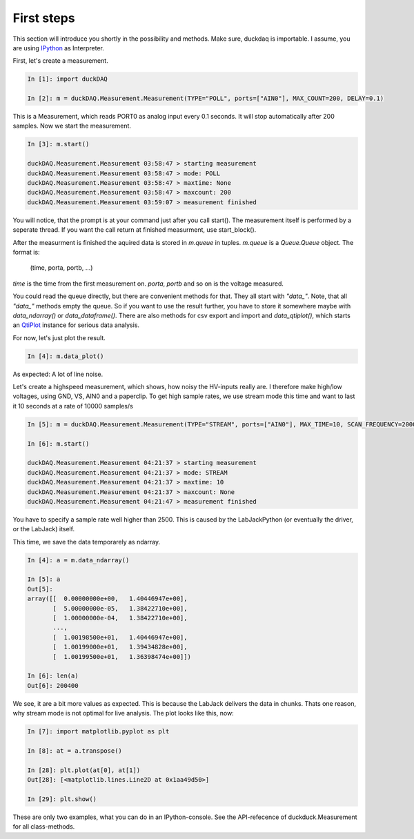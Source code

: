 ###########
First steps
###########

This section will introduce you shortly in the possibility and methods.
Make sure, duckdaq is importable. I assume, you are using
`IPython <http://ipython.org>`_
as Interpreter.

First, let's create a measurement.

.. code-block:: python
    
    In [1]: import duckDAQ

    In [2]: m = duckDAQ.Measurement.Measurement(TYPE="POLL", ports=["AIN0"], MAX_COUNT=200, DELAY=0.1)

This is a Measurement, which reads PORT0 as analog input every 0.1 seconds. It will
stop automatically after 200 samples. Now we start the measurement.

.. code-block:: python

    In [3]: m.start()

    duckDAQ.Measurement.Measurement 03:58:47 > starting measurement
    duckDAQ.Measurement.Measurement 03:58:47 > mode: POLL
    duckDAQ.Measurement.Measurement 03:58:47 > maxtime: None
    duckDAQ.Measurement.Measurement 03:58:47 > maxcount: 200
    duckDAQ.Measurement.Measurement 03:59:07 > measurement finished


You will notice, that the prompt is at your command just after you call start().
The measurement itself is performed by a seperate thread. If you want the
call return at finished measurment, use start_block().

After the measurment is finished
the aquired data is stored in *m.queue* in tuples. *m.queue* is a *Queue.Queue* object.
The format is:

    (time, porta, portb, ...)

*time* is the time from the first measurement on. *porta*, *portb* and so on is the voltage
measured.

You could read the queue directly, but there are convenient methods for that.
They all start with *"data_"*.  Note, that all *"data_"*
methods empty the queue. So if you want to use the result further, you have to store it
somewhere maybe with *data_ndarray()* or *data_dataframe()*. There are also methods
for csv export and import and *data_qtiplot()*, which starts an
`QtiPlot <http://http://soft.proindependent.com/qtiplot.html>`_
instance for serious data analysis.

For now, let's just plot the result.

.. code-block:: python

    In [4]: m.data_plot()

.. image:: pics/quickplot.png

As expected: A lot of line noise.

Let's create a highspeed measurement, which shows, how noisy the HV-inputs really are.
I therefore make high/low voltages, using GND, VS, AIN0 and a paperclip.
To get high sample rates, we use stream mode this time and want to last it 10 seconds at
a rate of 10000 samples/s

.. code-block:: python

    In [5]: m = duckDAQ.Measurement.Measurement(TYPE="STREAM", ports=["AIN0"], MAX_TIME=10, SCAN_FREQUENCY=20000)

    In [6]: m.start()

    duckDAQ.Measurement.Measurement 04:21:37 > starting measurement
    duckDAQ.Measurement.Measurement 04:21:37 > mode: STREAM
    duckDAQ.Measurement.Measurement 04:21:37 > maxtime: 10
    duckDAQ.Measurement.Measurement 04:21:37 > maxcount: None
    duckDAQ.Measurement.Measurement 04:21:47 > measurement finished

You have to specify a sample rate well higher than 2500. This is caused by
the LabJackPython (or eventually the driver, or the LabJack) itself.

This time, we save the data temporarely as ndarray.

.. code-block:: python

    In [4]: a = m.data_ndarray()

    In [5]: a
    Out[5]: 
    array([[  0.00000000e+00,   1.40446947e+00],
           [  5.00000000e-05,   1.38422710e+00],
           [  1.00000000e-04,   1.38422710e+00],
           ..., 
           [  1.00198500e+01,   1.40446947e+00],
           [  1.00199000e+01,   1.39434828e+00],
           [  1.00199500e+01,   1.36398474e+00]])

    In [6]: len(a)
    Out[6]: 200400

We see, it are a bit more values as expected. This is because the LabJack delivers
the data in chunks. Thats one reason, why stream mode is not optimal for live analysis.
The plot looks like this, now:

.. code-block:: python

    In [7]: import matplotlib.pyplot as plt

    In [8]: at = a.transpose()

    In [28]: plt.plot(at[0], at[1])
    Out[28]: [<matplotlib.lines.Line2D at 0x1aa49d50>]

    In [29]: plt.show()


.. image:: pics/scanplot.png

These are only two examples, what you can do in an IPython-console. See
the API-refecence of duckduck.Measurement for all class-methods.
